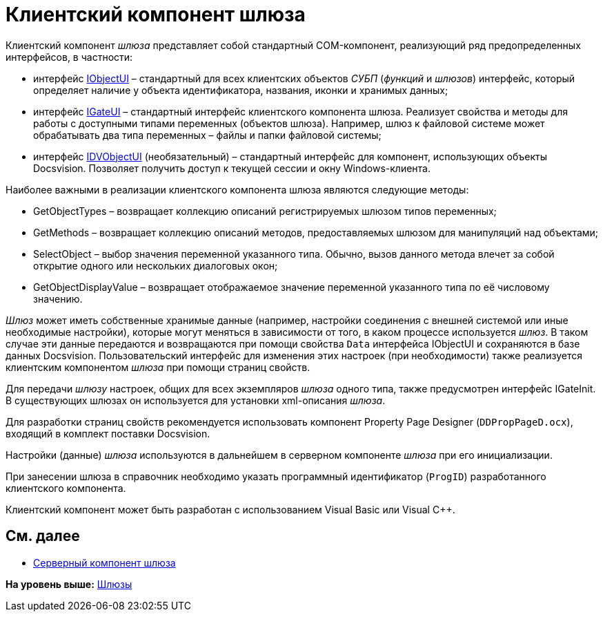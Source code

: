 = Клиентский компонент шлюза

Клиентский компонент [.dfn .term]_шлюза_ представляет собой стандартный COM-компонент, реализующий ряд предопределенных интерфейсов, в частности:

* интерфейс xref:WorkflowDevManualAppendix.html#concept_gjt_m4p_zp__IObjectUI[IObjectUI] – стандартный для всех клиентских объектов [.dfn .term]_СУБП_ ([.dfn .term]_функций_ и [.dfn .term]_шлюзов_) интерфейс, который определяет наличие у объекта идентификатора, названия, иконки и хранимых данных;
* интерфейс link:WorkflowDevManualAppendix.html#concept_gjt_m4p_zp__IGateUI[IGateUI] – стандартный интерфейс клиентского компонента шлюза. Реализует свойства и методы для работы с доступными типами переменных (объектов шлюза). Например, шлюз к файловой системе может обрабатывать два типа переменных – файлы и папки файловой системы;
* интерфейс link:WorkflowDevManualAppendix.html#concept_gjt_m4p_zp__IDVObjectUI[IDVObjectUI] (необязательный) – стандартный интерфейс для компонент, использующих объекты Docsvision. Позволяет получить доступ к текущей сессии и окну Windows-клиента.

Наиболее важными в реализации клиентского компонента шлюза являются следующие методы:

* [.keyword .apiname]#GetObjectTypes# – возвращает коллекцию описаний регистрируемых шлюзом типов переменных;
* [.keyword .apiname]#GetMethods# – возвращает коллекцию описаний методов, предоставляемых шлюзом для манипуляций над объектами;
* [.keyword .apiname]#SelectObject# – выбор значения переменной указанного типа. Обычно, вызов данного метода влечет за собой открытие одного или нескольких диалоговых окон;
* [.keyword .apiname]#GetObjectDisplayValue# – возвращает отображаемое значение переменной указанного типа по её числовому значению.

[.dfn .term]_Шлюз_ может иметь собственные хранимые данные (например, настройки соединения с внешней системой или иные необходимые настройки), которые могут меняться в зависимости от того, в каком процессе используется [.dfn .term]_шлюз_. В таком случае эти данные передаются и возвращаются при помощи свойства `Data` интерфейса [.keyword .apiname]#IObjectUI# и сохраняются в базе данных Docsvision. Пользовательский интерфейс для изменения этих настроек (при необходимости) также реализуется клиентским компонентом [.dfn .term]_шлюза_ при помощи страниц свойств.

Для передачи [.dfn .term]_шлюзу_ настроек, общих для всех экземпляров [.dfn .term]_шлюза_ одного типа, также предусмотрен интерфейс [.keyword .apiname]#IGateInit#. В существующих шлюзах он используется для установки xml-описания [.dfn .term]_шлюза_.

Для разработки страниц свойств рекомендуется использовать компонент Property Page Designer ([.ph .filepath]`DDPropPageD.ocx`), входящий в комплект поставки Docsvision.

Настройки (данные) [.dfn .term]_шлюза_ используются в дальнейшем в серверном компоненте [.dfn .term]_шлюза_ при его инициализации.

При занесении шлюза в справочник необходимо указать программный идентификатор (`ProgID`) разработанного клиентского компонента.

Клиентский компонент может быть разработан с использованием Visual Basic или Visual C++.

== См. далее

* link:WorkflowDevManualComponents12.adoc[Серверный компонент шлюза]

*На уровень выше:* xref:../pages/WorkflowDevManualComponents1.adoc[Шлюзы]
